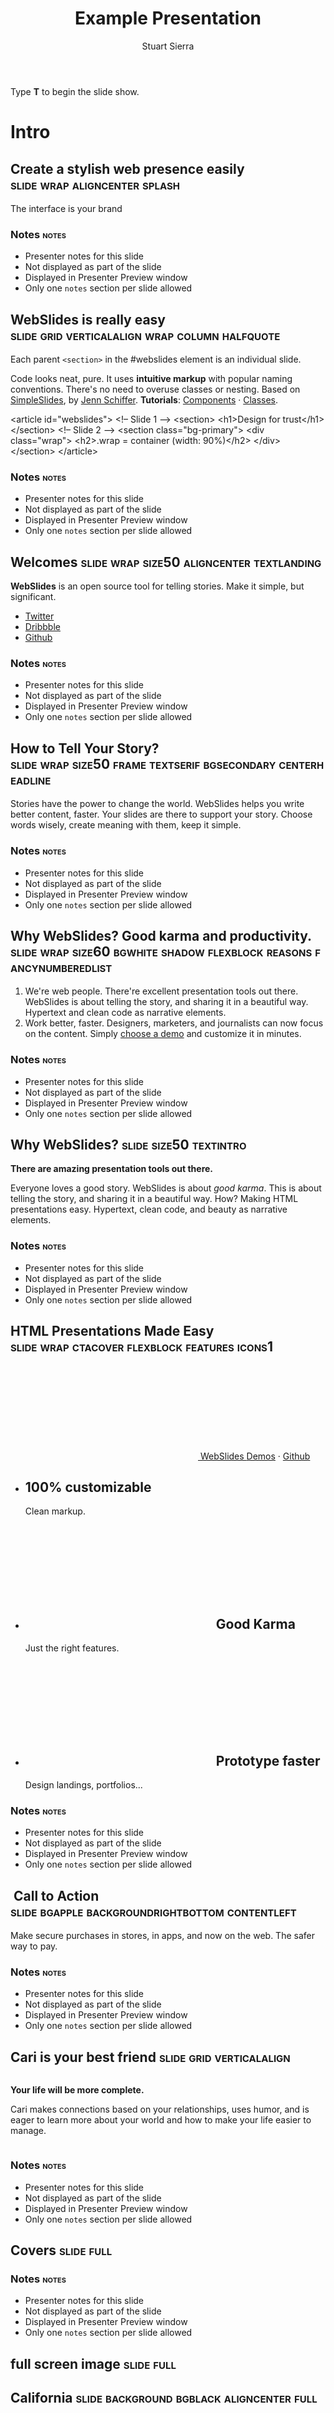 #+TITLE: Example Presentation
#+AUTHOR: Stuart Sierra
#+BEGIN_EXPORT HTML
<p>Type <strong>T</strong> to begin the slide show.</p>
#+END_EXPORT




* Intro


** Create a stylish web presence easily :slide:wrap:aligncenter:splash:
The interface is your brand


*** Notes                                                             :notes:

- Presenter notes for this slide
- Not displayed as part of the slide
- Displayed in Presenter Preview window
- Only one =notes= section per slide allowed

** *WebSlides is really easy* :slide:grid:verticalalign:wrap:column:halfquote:
Each parent =<section>= in the #webslides element is an individual slide.

Code looks neat, pure. It uses *intuitive markup* with popular naming
conventions. There's no need to overuse classes or nesting. Based
on [[https://github.com/jennschiffer/SimpleSlides][SimpleSlides]], by [[http://jennmoney.biz][Jenn Schiffer]]. *Tutorials*: [[../demos/components.html][Components]] · [[../demos/classes.html][Classes]].

#+BEGIN_EXAMPLE html
    <article id="webslides">
      <!-- Slide 1 -->
      <section>
        <h1>Design for trust</h1>
      </section>
      <!-- Slide 2 -->
      <section class="bg-primary">
        <div class="wrap">
          <h2>.wrap = container (width: 90%)</h2>
        </div>
      </section>
    </article>
#+END_EXAMPLE


*** Notes                                                             :notes:

- Presenter notes for this slide
- Not displayed as part of the slide
- Displayed in Presenter Preview window
- Only one =notes= section per slide allowed

** Welcomes :slide:wrap:size50:aligncenter:textlanding:
*WebSlides* is an open source tool for telling stories.
Make it simple, but significant.

-  [[https://twitter.com/webslides][Twitter]]
-  [[https://dribbble.com/tags/webslides][Dribbble]]
-  [[https://github.com/jlantunez/webslides][Github]]


*** Notes                                                             :notes:

- Presenter notes for this slide
- Not displayed as part of the slide
- Displayed in Presenter Preview window
- Only one =notes= section per slide allowed

** How to Tell Your Story? :slide:wrap:size50:frame:textserif:bgsecondary:centerheadline:
Stories have the power to change the world. WebSlides helps you write
better content, faster. Your slides are there to support your story.
Choose words wisely, create meaning with them, keep it simple.


*** Notes                                                             :notes:

- Presenter notes for this slide
- Not displayed as part of the slide
- Displayed in Presenter Preview window
- Only one =notes= section per slide allowed

** *Why WebSlides?* Good karma and productivity. :slide:wrap:size60:bgwhite:shadow:flexblock:reasons:fancynumberedlist:
1. We're web people.
   There're excellent presentation tools out there. WebSlides is about telling the story, and sharing it in a beautiful way. Hypertext and clean code as narrative elements.
2. Work better, faster.
   Designers, marketers, and journalists can now focus on the content. Simply [[https://webslides.tv/demos][choose a demo]] and customize it in minutes.


*** Notes                                                             :notes:

- Presenter notes for this slide
- Not displayed as part of the slide
- Displayed in Presenter Preview window
- Only one =notes= section per slide allowed

** *Why WebSlides?*                      :slide:size50:textintro:
*There are amazing presentation tools out there.*

Everyone loves a good story. WebSlides is about /good karma/. This is
about telling the story, and sharing it in a beautiful way. How? Making
HTML presentations easy. Hypertext, clean code, and beauty as narrative
elements.


*** Notes                                                             :notes:

- Presenter notes for this slide
- Not displayed as part of the slide
- Displayed in Presenter Preview window
- Only one =notes= section per slide allowed

** *HTML Presentations* Made Easy :slide:wrap:ctacover:flexblock:features:icons1:

#+BEGIN_EXPORT html
<p class="alignright">
        <a class="button" href="https://webslides.tv/webslides-latest.zip" title="Download WebSlides">
         <svg class="fa-cloud-download">
          <use xlink:href="#fa-cloud-download"></use>
         </svg>
         WebSlides
        </a>
        <span class="try"><a href="https://webslides.tv/demos" title="WebSlides Demos">Demos</a> &middot; <a href="https://github.com/webslides/webslides" title="Github">Github</a></span>
       </p>
#+END_EXPORT

#+BEGIN_EXPORT html
<ul class="flexblock features">
       <li>
        <div>
         <h2><span>100%</span> customizable</h2>
         Clean markup.
        </div>
       </li>
       <li>
        <div>
         <h2>
          <svg class="fa-heart-o">
           <use xlink:href="#fa-heart-o"></use>
          </svg>
          Good Karma
         </h2>
         Just the right features.
        </div>
       </li>
       <li>
        <div>
         <h2>
          <svg class="fa-code">
           <use xlink:href="#fa-code"></use>
          </svg>
          Prototype faster
         </h2>
         Design landings, portfolios...
        </div>
       </li>
      </ul>
#+END_EXPORT


*** Notes                                                             :notes:

- Presenter notes for this slide
- Not displayed as part of the slide
- Displayed in Presenter Preview window
- Only one =notes= section per slide allowed

**  Call to Action :slide:bgapple:backgroundrightbottom:contentleft:
[[./webslides/static/images/iphone-hand.png]]

Make secure purchases in stores, in apps, and now on the web. The safer
way to pay.


*** Notes                                                             :notes:

- Presenter notes for this slide
- Not displayed as part of the slide
- Displayed in Presenter Preview window
- Only one =notes= section per slide allowed

** Cari is your best friend :slide:grid:verticalalign:
[[./webslides/static/images/android.png]]

#+BEGIN_EXPORT HTML
 <div class="column">
#+END_EXPORT

*Your life will be more complete.*

Cari makes connections based on your relationships, uses humor, and is
eager to learn more about your world and how to make your life easier to
manage.

#+BEGIN_EXPORT HTML
 </div>
#+END_EXPORT


*** Notes                                                             :notes:

- Presenter notes for this slide
- Not displayed as part of the slide
- Displayed in Presenter Preview window
- Only one =notes= section per slide allowed

** Covers                              :slide:full:
[[./webslides/static/images/webslides-images/california-mountains.jpg]]



*** Notes                               :notes:

- Presenter notes for this slide
- Not displayed as part of the slide
- Displayed in Presenter Preview window
- Only one =notes= section per slide allowed


** full screen image                   :slide:full:
[[/Users/jay/Dropbox/Pics/own-background-wallpapers/perfectness/light-ocean_00428591.jpg]]



** California :slide:background:bgblack:aligncenter:full:
[[./webslides/static/images/webslides-images/yosemite.jpg]]

#+BEGIN_EXPORT html
<p class="text-shadow">
       <svg class="fa-map-marker">
        <use xlink:href="#fa-map-marker"></use>
       </svg>
       Yosemite National Park.
      </p>
#+END_EXPORT

#+BEGIN_EXPORT html
<footer>
      <div class="wrap">
       <p>
        <span class="alignleft"> <a href="#" title="Instagram">
        <img class="whitelogo" src="../static/images/logos/airbnb.svg" alt="Airbnb">
        </a></span>
        <span class="alignright">
        <a href="#" class="badge-ios" title="iOS App">iOS app</a>
        <a href="#" class="badge-android" title="Android app">Android app</a>
        </span>
       </p>
      </div>
     </footer>
#+END_EXPORT


*** Notes                                                             :notes:

- Presenter notes for this slide
- Not displayed as part of the slide
- Displayed in Presenter Preview window
- Only one =notes= section per slide allowed

** WebSlides is about *telling the story*, and sharing it in a beautiful way. :slide:wrapsize60:background:dark:bggradientv:
[[./webslides/static/images/webslides-images/golden-gate-bridge.jpg]]


*** Notes                                                             :notes:

- Presenter notes for this slide
- Not displayed as part of the slide
- Displayed in Presenter Preview window
- Only one =notes= section per slide allowed

** *Hotel Daenerys*                      :slide:alignright:size50:bgtransdark:
[[./webslides/static/images/webslides-images/hotel-danerys.jpg]]

The Daenerys has facilities such as a 24-hour front desk, an elevator
with access to all rooms, and a terrace with a garden where guests can
enjoy breakfast during the summer.

#+BEGIN_EXPORT html
<p class="aligncenter"><a class="button" href="#">More info</a></p>
#+END_EXPORT


*** Notes                                                             :notes:

- Presenter notes for this slide
- Not displayed as part of the slide
- Displayed in Presenter Preview window
- Only one =notes= section per slide allowed

** Summer :slide:wrap:background:bgblack:aligncenter:
[[./webslides/static/images/webslides-images/summer.jpg]]

The best places at the best price.


*** Notes                                                             :notes:

- Presenter notes for this slide
- Not displayed as part of the slide
- Displayed in Presenter Preview window
- Only one =notes= section per slide allowed

** Hidden headline :slide:wrap:background:bgblack:wrap:hiddenheadline:
[[./webslides/static/images/webslides-images/motorcycle.jpg]]

*$975*


*** Notes                                                             :notes:

- Presenter notes for this slide
- Not displayed as part of the slide
- Displayed in Presenter Preview window
- Only one =notes= section per slide allowed

** Living on Mars :slide:wrap:background:bgblack:slidetop:
[[./webslides/static/images/webslides-images/mars.jpg]]

Paula Chan, CEO of SpaceY.

#+BEGIN_EXPORT html
<footer>
      <div class="wrap">
       <p>
        <span class="alignright"><img class="whitelogo" src="../static/images/logos/nyt.svg" alt="The New York Times"></span>
       </p>
      </div>
      <!-- .end .wrap -->
     </footer>
#+END_EXPORT


*** Notes                                                             :notes:

- Presenter notes for this slide
- Not displayed as part of the slide
- Displayed in Presenter Preview window
- Only one =notes= section per slide allowed

** *PROBLEM & SOLUTION* :slide:wrap:background:slidetop:
[[./webslides/static/images/webslides-images/record-player.jpg]]

The history of the music industry is also the story of the development of technology.


*** Notes                                                             :notes:

- Presenter notes for this slide
- Not displayed as part of the slide
- Displayed in Presenter Preview window
- Only one =notes= section per slide allowed

** *The application of geographic mapping to data* :slide:bgblack:slidebottom:inverted:
[[./webslides/static/images/webslides-images/earthscape.jpg]]

LOCATION INTELLIGENCE


*** Notes                                                             :notes:

- Presenter notes for this slide
- Not displayed as part of the slide
- Displayed in Presenter Preview window
- Only one =notes= section per slide allowed

** *Abouts & Teams* :slide:wrap:aligncenter:


*** Notes                                                             :notes:

- Presenter notes for this slide
- Not displayed as part of the slide
- Displayed in Presenter Preview window
- Only one =notes= section per slide allowed

** ul.flexblock.steps                  :slide:flexblock:steps:wrap:

#+BEGIN_EXPORT html
<ul class="flexblock steps">
       <!-- li>a? Add blink = <ul class="flexblock steps blink">-->
       <li>
        <span>
         <svg class="fa-heartbeat">
          <use xlink:href="#fa-heartbeat"></use>
         </svg>
        </span>
        <h2>01. Passion</h2>
        <p>When you're really passionate about your job, you can change the world.</p>
       </li>
       <li>
        <div class="process step-2"></div>
        <span>
         <svg class="fa-magic">
          <use xlink:href="#fa-magic"></use>
         </svg>
        </span>
        <h2>02. Purpose</h2>
        <p>Why does this business exist? How are you different? Why matters?</p>
       </li>
       <li>
        <div class="process step-3"></div>
        <span>
         <svg class="fa-balance-scale">
          <use xlink:href="#fa-balance-scale"></use>
         </svg>
        </span>
        <h2>03. Principles</h2>
        <p>Leadership through usefulness, openness, empathy, and good taste.</p>
       </li>
       <li>
        <div class="process step-4"></div>
        <span>
         <svg class="fa-cog">
          <use xlink:href="#fa-cog"></use>
         </svg>
        </span>
        <h2>04. Process</h2>
        <ul>
         <li>Useful</li>
         <li>Easy</li>
         <li>Fast</li>
         <li>Beautiful</li>
        </ul>
       </li>
      </ul>
#+END_EXPORT



*** Notes                                                             :notes:

- Presenter notes for this slide
- Not displayed as part of the slide
- Displayed in Presenter Preview window
- Only one =notes= section per slide allowed

** FAQs                                :slide:2column:wrap:grid:column:
WebSlides is an open source solution by [[https://twitter.com/jlantunez][@jlantunez]]. If you have additional questions, [[https://twitter.com/webslides][get in touch!]]

#+BEGIN_EXPORT HTML
  <div class="column">
#+END_EXPORT

*Why WebSlides?*
There are excellent presentation tools out there. WebSlides is about good karma and sharing content. Hypertext, clean code, and beauty as narrative elements.

*Is WebSlides a framework?*
We're all tired of heavy CSS frameworks. WebSlides is a starting point that provides basic [[../demos/components.html][structural components]] and a scalable [[../demos/classes.html][CSS architecture]].

*What can I do with WebSlides?*
WebSlides is a cute solution for making HTML presentations, landings, and portfolios. [[../demos/components.html#slide=15][Put content wherever you want]], add [[../demos/components.html#slide=98][background images]], [[../demos/components.html#slide=101][videos]]...

*How easy is WebSlides?*
You can create your own presentation instantly. Just a basic knowledge of HTML and CSS is required. Simply choose a demo and customize it.

#+BEGIN_EXPORT HTML
 </div>
#+END_EXPORT



*** Notes                                                             :notes:

- Presenter notes for this slide
- Not displayed as part of the slide
- Displayed in Presenter Preview window
- Only one =notes= section per slide allowed

** Why WebSlides? :slide:textcols:column:wrap:grid:
   :PROPERTIES:
   :CUSTOM_ID: why-webslides-2
   :END:
~.text-cols (2 columns)~.

#+BEGIN_EXPORT HTML
  <div class="text-cols">
#+END_EXPORT

Everyone loves a good story. WebSlides is about sharing and *good
karma*. This is about telling the story, and sharing it in a beautiful
way. How? Making HTML presentations easy. Hypertext, clean code, and
beauty as narrative elements.

*WebSlides help you build a culture of innovation and excellence*. How
to manage a design-driven organization? Leadership through usefulness,
openness, empathy, and good taste. When you're really passionate about
your job, you can change the world.

#+BEGIN_EXPORT html
<ul class="flexblock metrics">
       <li>
        <div>
         <svg class="fa-twitter">
          <use xlink:href="#fa-twitter"></use>
         </svg>
         @WebSlides
        </div>
       </li>
       <li>
        <div>
         <svg class="fa-github">
          <use xlink:href="#fa-github"></use>
         </svg>
         Contribute
        </div>
       </li>
       <li>
        <div>
         <svg class="fa-phone">
          <use xlink:href="#fa-phone"></use>
         </svg>
         Call us at 555.345.6789
        </div>
       </li>
      </ul>
#+END_EXPORT


*** Notes                                                             :notes:

- Presenter notes for this slide
- Not displayed as part of the slide
- Displayed in Presenter Preview window
- Only one =notes= section per slide allowed

*** Team :slide:wrap:flexblock:gallery:
#+BEGIN_EXPORT html
<ul class="flexblock gallery">
       <li>
        <a href="#">
         <figure>
          <img alt="Thumbnail " src="https://source.unsplash.com/E6MWxCjNhYs/800x600">
          <figcaption>
           <h2>Alicia Jiménez</h2>
           <p>Founder & CEO</p>
          </figcaption>
         </figure>
        </a>
       </li>
       <li>
        <a href="#">
         <figure>
          <img alt="Thumbnail" src="https://source.unsplash.com/6anudmpILw4/800x600">
          <figcaption>
           <h2>Sam Trololovitz</h2>
           <p>Master of nothing</p>
          </figcaption>
         </figure>
        </a>
       </li>
       <li>
        <a href="#">
         <figure>
          <img alt="Thumbnail" src="https://source.unsplash.com/IFxjDdqK_0U/800x600">
          <figcaption>
           <h2>Erin Gustafson</h2>
           <p>VP of Design</p>
          </figcaption>
         </figure>
        </a>
       </li>
      </ul>
#+END_EXPORT


*** Notes                                                             :notes:

- Presenter notes for this slide
- Not displayed as part of the slide
- Displayed in Presenter Preview window
- Only one =notes= section per slide allowed

*** Team :slide:wrap:flexblock:gallery:overlay:

#+BEGIN_EXPORT html
<ul class="flexblock gallery">
       <li>
        <a href="#">
         <figure>
          <img alt="Thumbnail " src="https://source.unsplash.com/IFxjDdqK_0U/800x600">
          <div class="overlay">
           <h2>Mila Yang</h2>
           <p>The Boss</p>
          </div>
         </figure>
        </a>
       </li>
       <li>
        <a href="#">
         <figure>
          <img alt="Thumbnail" src="https://source.unsplash.com/zhkTCCmD4xI/800x600">
          <div class="overlay">
           <h2>Shin Ahmed</h2>
           <p>CTO</p>
          </div>
         </figure>
        </a>
       </li>
       <li>
        <a href="#">
         <figure>
          <img alt="Thumbnail" src="https://source.unsplash.com/uPGOEbjbVGA/800x600">
          <div class="overlay">
           <h2>Julia Porter</h2>
           <p>Digital Designer</p>
          </div>
         </figure>
        </a>
       </li>
      </ul>
#+END_EXPORT


*** Notes                                                             :notes:

- Presenter notes for this slide
- Not displayed as part of the slide
- Displayed in Presenter Preview window
- Only one =notes= section per slide allowed

** *Features & Benefits* :slide:wrap:aligncenter:


*** Notes                                                             :notes:

- Presenter notes for this slide
- Not displayed as part of the slide
- Displayed in Presenter Preview window
- Only one =notes= section per slide allowed

** Features :slide:wrap:flexblock:features:
#+BEGIN_EXPORT html
<ul class="flexblock features">
       <li>
        <div>
         <h2>
          <span>&rarr;</span>
          Simple Navigation
         </h2>
         with arrow keys and swipe.
        </div>
       </li>
       <li>
        <div>
         <h2>
          <svg class="fa-link">
           <use xlink:href="#fa-link"></use>
          </svg>
          Permalinks
         </h2>
         Go to a specific slide.
        </div>
       </li>
       <li>
        <div>
         <h2>
          <svg class="fa-clock-o">
           <use xlink:href="#fa-clock-o"></use>
          </svg>
          Slide Counter
         </h2>
         Current/Total number
        </div>
       </li>
       <li>
        <div>
         <h2>
          <span>40<sup>+</sup></span>
          Beautiful Components
         </h2>
         Covers, cards, quotes...
        </div>
       </li>
       <li>
        <div>
         <h2>
          <svg class="fa-text-height">
           <use xlink:href="#fa-text-height"></use>
          </svg>
          Vertical Rhythm
         </h2>
         Use multiples of 8.
        </div>
       </li>
       <li>
        <div>
         <h2>
          <span>500<sup>+</sup></span>
          SVG Icons
         </h2>
         Font Awesome Kit.
        </div>
       </li>
      </ul>
#+END_EXPORT


*** Notes                                                             :notes:

- Presenter notes for this slide
- Not displayed as part of the slide
- Displayed in Presenter Preview window
- Only one =notes= section per slide allowed

** Features :slide:bgbrown:hiddenheadline:wrap:grid:column:
*Feature 1*
Test your web and mobile designs, and quickly incorporate user feedback.

*Benefit 2*
When you're really passionate about your job, you can change the world.

*Design Better*
The most popular elements commonly used for creating landings and
portfolios.


*** Notes                                                             :notes:

- Presenter notes for this slide
- Not displayed as part of the slide
- Displayed in Presenter Preview window
- Only one =notes= section per slide allowed

* iPhone 7 :slide:grid:verticalalign:column:
[[./webslides/static/images/iphone.png]]

*3D Touch, 12MP photos, and 4K video. Centering vertically using grid.vertical-align*

Every iPhone they have made was built on the same belief. That a phone
should be more than a collection of features. That, above all, a phone
should be absolutely simple, beautiful, and magical to use.


*** Notes                                                             :notes:

- Presenter notes for this slide
- Not displayed as part of the slide
- Displayed in Presenter Preview window
- Only one =notes= section per slide allowed

** iPhone 7 :slide:grid:verticalalign:column:background:backgroundright:
[[./webslides/static/images/iphone.png]]

*A phone should be absolutely simple, beautiful, and magical to use. 3D
Touch, 12MP photos, and 4K video.*

1. Benefit 1
   The easiest way to make HTML presentations. Incredibly versatile. 120+ slides.
2. Benefit 2
   The art of storytelling. Inspire teams, fascinate customers, and gain attention from investors.


*** Notes                                                             :notes:

- Presenter notes for this slide
- Not displayed as part of the slide
- Displayed in Presenter Preview window
- Only one =notes= section per slide allowed

** A Phone by Google :slide:wrap:column:grid:verticalalign:
[[./webslides//static/images/android.png]]

Pixel's camera lets you take brilliant photos in low light, bright light
or any light.

-   *Client:* Google (2016).
-   *Services:* Industrial Design.
-   *Website:* [[https://madeby.google.com/phone/][madeby.google.com/phone]]



*** Notes                                                             :notes:

- Presenter notes for this slide
- Not displayed as part of the slide
- Displayed in Presenter Preview window
- Only one =notes= section per slide allowed

** *Bonsai* :slide:fullscreen:card50:
[[./webslides/static/images/webslides-images/bonsai.jpg]]

*Bonsai is a Japanese art form using trees grown in containers --- .fullscreen > .card-50.*

Similar practices exist in other cultures, including the Chinese
tradition of penjing from which the art originated, and the miniature
living landscapes of Vietnamese hòn non bộ.


*** Notes                                                             :notes:

- Presenter notes for this slide
- Not displayed as part of the slide
- Displayed in Presenter Preview window
- Only one =notes= section per slide allowed

** *Metrics & Data* :slide:



*** Notes                                                             :notes:

- Presenter notes for this slide
- Not displayed as part of the slide
- Displayed in Presenter Preview window
- Only one =notes= section per slide allowed

** WebSlides help you build a culture of innovation. :slide:
~.flexblock.metrics~ All content is for demo purposes only, to show an
example of a live site. All images are the copyright of their respective
owners.

-  Founded *1986*
-  *120+* Prebuilt Slides
-  32M Downloads
-  Revenue: $72M


*** Notes                                                             :notes:

- Presenter notes for this slide
- Not displayed as part of the slide
- Displayed in Presenter Preview window
- Only one =notes= section per slide allowed

** Metrics                             :slide:
#+BEGIN_EXPORT html
<ul class="flexblock metrics border">
       <li> Founded
        <span>1972</span>
       </li>
       <li>
        <span>
         <svg class="fa-users">
          <use xlink:href="#fa-users"></use>
         </svg>
        </span>
        24M Subscribers
       </li>
       <li>
        <span>
         <svg class="fa-line-chart">
          <use xlink:href="#fa-line-chart"></use>
         </svg>
        </span>
        Revenue: $16M
       </li>
       <li>
        Monthly Growth
        <span>64%</span>
       </li>
       <li>
        <span>
         <svg class="fa-building-o">
          <use xlink:href="#fa-building-o"></use>
         </svg>
        </span>
        8 Offices
       </li>
       <li>
        <span>
         <svg class="fa-smile-o">
          <use xlink:href="#fa-smile-o"></use>
         </svg>
        </span>
        48 Employees
       </li>
       <li>
        <span>
         <svg class="fa-usd">
          <use xlink:href="#fa-usd"></use>
         </svg>
        </span>
        EBITDA: $2,4M
       </li>
       <li>
        <span>
         <svg class="fa-university">
          <use xlink:href="#fa-university"></use>
         </svg>
        </span>
        Bank: $32M
       </li>
      </ul>

#+END_EXPORT

*** Notes                                                             :notes:

- Presenter notes for this slide
- Not displayed as part of the slide
- Displayed in Presenter Preview window
- Only one =notes= section per slide allowed

** 2,356,478 :slide:background:bgblack:aligncenter:wrap:
[[./webslides/static/images/webslides-images/watch.jpg]]

downloads in first 72 hours


*** Notes                                                             :notes:

- Presenter notes for this slide
- Not displayed as part of the slide
- Displayed in Presenter Preview window
- Only one =notes= section per slide allowed

** E1,000,000                          :slide:bgblack:slidebottom:background:wrap:
[[./webslides/static/images/webslides-images/forest.jpg]]

*We're working to protect up to a million acres of sustainable forest.*
#+BEGIN_EXPORT html
<p>
        <svg class="large fa-tree">
         <use xlink:href="#fa-tree"></use>
        </svg>
       </p>

#+END_EXPORT


*** Notes                                                             :notes:

- Presenter notes for this slide
- Not displayed as part of the slide
- Displayed in Presenter Preview window
- Only one =notes= section per slide allowed

** *Pricing & Offers* :slide:


*** Notes                                                             :notes:

- Presenter notes for this slide
- Not displayed as part of the slide
- Displayed in Presenter Preview window
- Only one =notes= section per slide allowed

** Basic                               :slide:wrap:flexblock:plans:blink:
#+BEGIN_EXPORT html
<ul class="flexblock plans blink">
       <li>
        <a href="#" title="Register">
         <h2>Basic</h2>
         <div>
          <span class="price">Free</span>
          <p>Good karma. Just the right features. 100% customizable. Make it yours.</p>
          <span class="button ghost">Select</span>
         </div>
        </a>
       </li>
       <li>
        <a href="#" title="Purchase">
         <h2>Medium</h2>
         <div>
          <span class="price"><sup>$</sup>4,99 <sup>/month</sup></span>
          <p>Content is for demo purposes only. Minimum effort, amazing results.</p>
          <span class="button radius">Buy Now</span>
         </div>
        </a>
       </li>
       <li>
        <a href="#" title="Purchase">
         <h2>Premium <sup>(save 20%)</sup></h2>
         <div>
          <span class="price"><sup>$</sup>40 <sup>/year</sup></span>
          <p>Prototype faster. Create landings and portfolios. Unlimited projects.</p>
          <span class="button ghost">Select</span>
         </div>
        </a>
       </li>
      </ul>

#+END_EXPORT


*** Notes                                                             :notes:

- Presenter notes for this slide
- Not displayed as part of the slide
- Displayed in Presenter Preview window
- Only one =notes= section per slide allowed

** basic :slide:bgpurple:wrap:size50:flexblock:plans:blink:
#+BEGIN_EXPORT html
<ul class="flexblock plans blink">
       <li>
        <a href="#" title="Register">
         <h2>Basic</h2>
         <div>
          <span class="price">Free</span>
          <ul>
           <li>
            <svg class="fa-check">
             <use xlink:href="#fa-check"></use>
            </svg>
            <strong>Free</strong> forever
           </li>
           <li>
            <svg class="fa-check">
             <use xlink:href="#fa-check"></use>
            </svg>
            <strong>Eternal</strong> sunshine
           </li>
           <li>
            <svg class="fa-check">
             <use xlink:href="#fa-check"></use>
            </svg>
            <strong>Ads</strong>
           </li>
          </ul>
          <span class="button ghost">Select</span>
         </div>
        </a>
       </li>
       <li>
        <a href="#" title="Purchase">
         <h2>Good Karma</h2>
         <div>
          <span class="price"><sup>$</sup>40 <sup>/year</sup></span>
          <ul>
           <li>
            <svg class="fa-check">
             <use xlink:href="#fa-check"></use>
            </svg>
            <strong>Exclusive</strong> content
           </li>
           <li>
            <svg class="fa-check">
             <use xlink:href="#fa-check"></use>
            </svg>
            <strong>Unlimited</strong> projects
           </li>
           <li>
            <svg class="fa-check">
             <use xlink:href="#fa-check"></use>
            </svg>
            <strong>Unlimited</strong> users
           </li>
          </ul>
          <span class="button">Select</span>
         </div>
        </a>
       </li>
      </ul>

#+END_EXPORT


*** Notes                                                             :notes:

- Presenter notes for this slide
- Not displayed as part of the slide
- Displayed in Presenter Preview window
- Only one =notes= section per slide allowed

** Choose one plan :slide:wrap:bggradientv:aligncenter:
Simple pricing. No credit card required!

| Plans                                     | Good | Better | Awesome   |
|-------------------------------------------+------+--------+-----------|
| Price                                     | Free | $6     | $10       |
| HD Streaming                              | No   | Yes    | Yes       |
| Screens you can watch on at the same time | 1    | 2      | Unlimited |
| Access to exclusive content               | No   | No     | Yes       |



*** Notes                                                             :notes:

- Presenter notes for this slide
- Not displayed as part of the slide
- Displayed in Presenter Preview window
- Only one =notes= section per slide allowed

** Red :slide:frame:bgred:cta:wrap:


*$40*
Watch TV shows anytime, anywhere

[[./webslides/static/images/logos/netflix.svg]]


*** Notes                                                             :notes:

- Presenter notes for this slide
- Not displayed as part of the slide
- Displayed in Presenter Preview window
- Only one =notes= section per slide allowed

** Get 8 weeks free :slide:frame:bgred:background:dark:wrap:cta:overlay:
[[./webslides/static/images/webslides-images/TV.jpg]]


*** Notes                                                             :notes:

- Presenter notes for this slide
- Not displayed as part of the slide
- Displayed in Presenter Preview window
- Only one =notes= section per slide allowed

** *Quotes* :slide:
   :PROPERTIES:
   :CUSTOM_ID: quotes
   :END:

#+BEGIN_EXPORT HTML
  <div class="section">
#+END_EXPORT

#+BEGIN_EXPORT HTML
  <div class="wrap">
#+END_EXPORT

#+BEGIN_EXPORT HTML
  <div class="content-center">
#+END_EXPORT


*** Notes                                                             :notes:

- Presenter notes for this slide
- Not displayed as part of the slide
- Displayed in Presenter Preview window
- Only one =notes= section per slide allowed

** *Why WebSlides?* :slide:quote:bgwhite:
   :PROPERTIES:
   :CUSTOM_ID: why-webslides-3
   :END:

#+BEGIN_QUOTE
"I feel guilty as a web designer when I have to use PowerPoint and Keynote. So I made #WebSlides."
--- @jlantunez
#+END_QUOTE


*** Notes                                                             :notes:

- Presenter notes for this slide
- Not displayed as part of the slide
- Displayed in Presenter Preview window
- Only one =notes= section per slide allowed

** quote :slide:quote:bgblackblue:
#+BEGIN_QUOTE
I have always appreciated designers who dare to reinterpret fabrics and proportions, so I follow the Japanese and Belgian designers.
---  [[https://en.wikipedia.org/wiki/Zaha_Hadid][Zaha Hadid]]
#+END_QUOTE


*** Notes                                                             :notes:

- Presenter notes for this slide
- Not displayed as part of the slide
- Displayed in Presenter Preview window
- Only one =notes= section per slide allowed

** quote :slide:quote:wrap:card50:
[[./webslides/static/images/davinci.png]]

#+BEGIN_QUOTE
  "WebSlides helped us build a culture of innovation and excellence."

  Leonardo da Vinci
#+END_QUOTE


*** Notes                                                             :notes:

- Presenter notes for this slide
- Not displayed as part of the slide
- Displayed in Presenter Preview window
- Only one =notes= section per slide allowed

** quote :slide:quote:bgapple:
[[https://webslides.tv/static/images/tim-cook.png]]

#+BEGIN_QUOTE
"Some people see innovation as change, but we have never really seen it like that. It's making things better."

--- Tim Cook, CEO of Apple.
#+END_QUOTE



*** Notes                                                             :notes:

- Presenter notes for this slide
- Not displayed as part of the slide
- Displayed in Presenter Preview window
- Only one =notes= section per slide allowed

* Media

** *Embedding Media* :slide:


*** Notes                                                             :notes:

- Presenter notes for this slide
- Not displayed as part of the slide
- Displayed in Presenter Preview window
- Only one =notes= section per slide allowed

** Responsive Videos :wrap:aligncenter:slide:youtube:wrap:size60:youtube:

[[yt:b4LrTkWq9jU]]


#+BEGIN_EXAMPLE
    <div class="embed">
     <iframe src="https://www.youtube.com/embed/XjJQBjWYDTs">
     </iframe>
    </div>
#+END_EXAMPLE


*** Notes                                                             :notes:

- Presenter notes for this slide
- Not displayed as part of the slide
- Displayed in Presenter Preview window
- Only one =notes= section per slide allowed

** Fullscreen videos                   :slide:youtube:fullscreen:
[[yt:b4LrTkWq9jU]]


*** Notes                                                             :notes:

- Presenter notes for this slide
- Not displayed as part of the slide
- Displayed in Presenter Preview window
- Only one =notes= section per slide allowed

** *Every end is a new beginning* :slide:fullscreen:bg:black:aligncenter:
#+BEGIN_EXPORT html
<video autoplay loop muted poster="https://webslides.tv/static/images/peggy.jpg">
       <source src="https://webslides.tv/static/videos/peggy.mp4" type="video/mp4">
      </video>
#+END_EXPORT




*** Notes                                                             :notes:

- Presenter notes for this slide
- Not displayed as part of the slide
- Displayed in Presenter Preview window
- Only one =notes= section per slide allowed

** *Overlay* :slide:overlay:backgroundvideodark:

#+BEGIN_EXPORT html
<video autoplay loop muted poster="https://webslides.tv/static/images/peggy.jpg">
       <source src="https://webslides.tv/static/videos/peggy.mp4" type="video/mp4">
      </video>
#+END_EXPORT



*** Notes                                                             :notes:

- Presenter notes for this slide
- Not displayed as part of the slide
- Displayed in Presenter Preview window
- Only one =notes= section per slide allowed

* Org-HTML-Slideshow                                                  :slide:

Make slides from Emacs Org-Mode!


*** Notes                                                             :notes:

- Presenter notes for this slide
- Not displayed as part of the slide
- Displayed in Presenter Preview window
- Only one =notes= section per slide allowed

** Making Slides                                                      :slide:

Org-Mode headlines with the =:slide:= tag will become slides.


*** Notes                                                             :notes:

- Presenter notes for this slide
- Not displayed as part of the slide
- Displayed in Presenter Preview window
- Only one =notes= section per slide allowed

** Headlines Don't Have to be Slides :slide:

This section doesn't have a =:slide:= tag, so it will *not* become a slide, although it is still part of the exported HTML document.


*** Notes                                                             :notes:

- Presenter notes for this slide
- Not displayed as part of the slide
- Displayed in Presenter Preview window
- Only one =notes= section per slide allowed

** Use Lists For Bullets                                              :slide:

- Use Org-Mode lists for bullet points
- You can make nested bullet lists
  - With sub-lists
  - Like this

** Or Low-Level Headings                                              :slide:

**** By default :slide:
***** Org-Mode headings below level 3 :slide:
****** Become bullets :slide:
****** Meaning they *cannot* be slides :slide:
**** This is configurable :slide:
***** See [[http://orgmode.org/manual/Export-options.html][Export Options in the Org-Mode manual]] :slide:

** Slides Can Be Nested                                               :slide:

You can use the structure of the Org-Mode document to group your slides.

For example, this slide is a *level-2* Org-Mode heading.

*** Slide Headings Can Be Nested                                      :slide:

This slide is a *level-3* Org-Mode heading, inside the previous one.

* New - support for video and audio
** Slide with <video> tag                                             :slide:
#+BEGIN_EXPORT HTML
<video width="880" preload="auto" controls poster="src/img/poster.jpg">
  <source src="src/media/video.mp4">
  Browser doesn't support HTML5 video.
</video>
#+END_export


*** Notes                                                             :notes:

- Presenter notes for this slide
- Not displayed as part of the slide
- Displayed in Presenter Preview window
- Only one =notes= section per slide allowed

** Slide with <audio> tag                                             :slide:
#+BEGIN_EXPORT HTML
<audio preload="auto" controls>
  <source src="src/media/audio.mp3">
  Browser doesn't support HTML5 audio.
</audio>
#+END_export



*** Notes                                                             :notes:

- Presenter notes for this slide
- Not displayed as part of the slide
- Displayed in Presenter Preview window
- Only one =notes= section per slide allowed

** Slide with YouTube video                                           :slide:

#+BEGIN_EXPORT HTML
<iframe class="ytvid" width="800" height="450" src="https://www.youtube.com/embed/9zSVu76AX3I" frameborder="0" allowfullscreen></iframe>
#+END_export


*** Notes                                                             :notes:

- Presenter notes for this slide
- Not displayed as part of the slide
- Displayed in Presenter Preview window
- Only one =notes= section per slide allowed

** Fullscreen YouTube video  :slide:

#+BEGIN_EXPORT HTML
<div class="video-background">
  <div class="video-foreground">
<iframe class="ytvid" width="800" height="450" src="https://www.youtube.com/embed/9zSVu76AX3I" allowfullscreen></iframe>

</div>
 </div>



#+END_export


*** Notes                                                             :notes:

- Presenter notes for this slide
- Not displayed as part of the slide
- Displayed in Presenter Preview window
- Only one =notes= section per slide allowed

* Presenter Notes                                                     :slide:

- Slides can have presenter notes
- Add a sub-heading with the =:notes:= tag


*** Notes                                                             :notes:

- Presenter notes for this slide
- Not displayed as part of the slide
- Displayed in Presenter Preview window
- Only one =notes= section per slide allowed

** A Slide with Notes                                                 :slide:

- This slide has notes
- Notes are only visible to presenter


*** Notes                                                             :notes:

- Presenter notes for this slide
- Not displayed as part of the slide
- Displayed in Presenter Preview window
- Only one =notes= section per slide allowed

*** Notes                                                             :notes:

- Presenter notes for this slide
- Not displayed as part of the slide
- Displayed in Presenter Preview window
- Only one =notes= section per slide allowed


*** Notes                                                             :notes:

- Presenter notes for this slide
- Not displayed as part of the slide
- Displayed in Presenter Preview window
- Only one =notes= section per slide allowed

* Source Code                                                         :slide:

Use =begin_src/end_src= blocks to include source code.

#+begin_src clojure
  (defn example []
    (println "This is sample source code."))
#+end_src


*** Notes                                                             :notes:

- Presenter notes for this slide
- Not displayed as part of the slide
- Displayed in Presenter Preview window
- Only one =notes= section per slide allowed

** Syntax Highlighting                                                :slide:

- Org-Mode HTML export uses [[http://www.emacswiki.org/emacs/Htmlize][htmlize.el]]
- Code in exported HTML will match your current Emacs theme
  - Choose a theme that looks good on a projector!


*** Notes                                                             :notes:

- Presenter notes for this slide
- Not displayed as part of the slide
- Displayed in Presenter Preview window
- Only one =notes= section per slide allowed

** Syntax Highlighting with CSS Classes                               :slide:

- Set the Emacs variable
  - =org-export-htmlize-output-type=
  - to the symbol =css=
  - (Does not work as a buffer-local variable)
- Htmlize.el will add SPAN tags with CSS classes
  - Named for each font face, e.g. =org-comment=
- Examine HTML output to see class names
- Add CSS styles to set colors


*** Notes                                                             :notes:

- Presenter notes for this slide
- Not displayed as part of the slide
- Displayed in Presenter Preview window
- Only one =notes= section per slide allowed

* Images                                                              :slide:

- Slides can contain images
  - Any file type a browser can display
- See also these Emacs variables:
  - =org-export-html-inline-images=
  - =org-export-html-inline-image-extensions=
    - Controls which file types get exported
- See [[http://orgmode.org/manual/Images-in-HTML-export.html][Images in HTML Export in the Org-Mode manual]].


*** Notes                                                             :notes:

- Presenter notes for this slide
- Not displayed as part of the slide
- Displayed in Presenter Preview window
- Only one =notes= section per slide allowed

** Slide with Image                                                   :slide:

Make a =file:= link with the path to the image and no link text.

[[file:example-image.svg]]

This example image is public-domain [[http://openclipart.org/detail/165554/geodesic_dome-by-yoderj][clip art by Josiah / yoderj]].


*** Notes                                                             :notes:

- Presenter notes for this slide
- Not displayed as part of the slide
- Displayed in Presenter Preview window
- Only one =notes= section per slide allowed

* Styling                                                             :slide:

- Use CSS styles to control appearance of slides
- Extra tags on a slide become extra CSS classes on its HTML


*** Notes                                                             :notes:

- Presenter notes for this slide
- Not displayed as part of the slide
- Displayed in Presenter Preview window
- Only one =notes= section per slide allowed

** Org-Mode Tag as CSS Class                          :slide:blue_background: :slide:

- This slide has the =:blue_background:= tag
  - Which is a class defined in =projection.css=
- Make up your own tags
  - Add them to the CSS file


*** Notes                                                             :notes:

- Presenter notes for this slide
- Not displayed as part of the slide
- Displayed in Presenter Preview window
- Only one =notes= section per slide allowed

* Placing Stylesheets/JavaScript                                      :slide:

Include the stylesheets and JavaScript at the *bottom* of your Org-Mode file.

They must go at the bottom because the Google Closure Library does not support an on-DOM-ready event. See the [[http://groups.google.com/group/closure-library-discuss/browse_thread/thread/1beecbb5d6afcb41/075c536259653946][Closure mailing list discussion]] for an explanation.


*** Notes                                                             :notes:

- Presenter notes for this slide
- Not displayed as part of the slide
- Displayed in Presenter Preview window
- Only one =notes= section per slide allowed

** Warning About Hidden Headlines                                     :slide:

Stylesheets and JavaScript will *not* be loaded if the *last* headline in your Org-Mode file is hidden by any of:

- =COMMENT= at the start of the heading
- =#+COMMENT= at the start of the line
- =:noexport:= tag, or missing =:export:= tag

See [[http://orgmode.org/manual/Comment-lines.html][Comment lines]] and [[http://orgmode.org/manual/Selective-export.html][Selective export]] in the Org-Mode manual for details.


*** Notes                                                             :notes:

- Presenter notes for this slide
- Not displayed as part of the slide
- Displayed in Presenter Preview window
- Only one =notes= section per slide allowed

** The End                                                            :slide:

Sometimes it's safest to add an "empty" heading at the end of your document to make sure the stylesheets and JavaScript are included.


*** Notes                                                             :notes:

- Presenter notes for this slide
- Not displayed as part of the slide
- Displayed in Presenter Preview window
- Only one =notes= section per slide allowed

* Setup
#+OPTIONS: num:nil toc:nil tags:t
#+TAGS: slide(s)


#+HTML_HEAD_EXTRA:
#+HTML_HEAD_EXTRA:
#+HTML_HEAD_EXTRA:
#+HTML_HEAD_EXTRA:



#+HTML_HEAD: <link rel="stylesheet" type="text/css" href="/Users/jay/Dropbox/github/org-html-webslides/src/css/common.css" />
#+HTML_HEAD: <link rel="stylesheet" type="text/css" href="/Users/jay/Dropbox/github/org-html-webslides/src/css/screen.css" media="screen" />
#+HTML_HEAD: <link rel="stylesheet" type="text/css" href="/Users/jay/Dropbox/github/org-html-webslides/src/css/projection.css" media="projection" />
#+HTML_HEAD: <link rel="stylesheet" type="text/css" href="/Users/jay/Dropbox/github/org-html-webslides/src/css/presenter.css" media="presenter" />

#+HTML_HEAD_EXTRA: <link rel="stylesheet" type="text/css" href="./webslides/static/css/base.css" media="projection" />
#+HTML_HEAD_EXTRA: <link rel="stylesheet" type="text/css" href="./webslides/static/css/colors.css" media="projection" />
#+HTML_HEAD_EXTRA: <link rel="stylesheet" type="text/css" href="./webslides/static/css/svg-icons.css" media="projection" />
#+HTML_HEAD_EXTRA: <link rel="stylesheet" type="text/css" href="./webslides/static/css/org-html-webslides.css" media="projection" />




#+HTML_HEAD_EXTRA: <link href="https://fonts.googleapis.com/css?family=Roboto:100,100i,300,300i,400,400i,700,700i%7CMaitree:200,300,400,600,700&amp;subset=latin-ext" rel="stylesheet">

#+BEGIN_EXPORT html
<!-- SOCIAL CARDS (ADD YOUR INFO) -->

  <!-- FACEBOOK -->
  <meta property="og:url" content="http://your-url.com/permalink"> <!-- EDIT -->
  <meta property="og:type" content="article">
  <meta property="og:title" content="WebSlides Landings: Create your web presence easily"> <!-- EDIT -->
  <meta property="og:description" content="Create simple, beautiful landing pages with WebSlides. 120+ free slides ready to use."> <!-- EDIT -->
  <meta property="og:updated_time" content="2017-01-04T16:54:27"> <!-- EDIT -->
  <meta property="og:image" content="../static/images/share-webslides.jpg" > <!-- EDIT -->

  <!-- TWITTER -->
  <meta name="twitter:card" content="summary_large_image">
  <meta name="twitter:site" content="@webslides"> <!-- EDIT -->
  <meta name="twitter:creator" content="@jlantunez"> <!-- EDIT -->
  <meta name="twitter:title" content="WebSlides Landings: Create your web presence easily"> <!-- EDIT -->
  <meta name="twitter:description" content="Create simple, beautiful landing pages with WebSlides. 120+ free slides ready to use."> <!-- EDIT -->
  <meta name="twitter:image" content="../static/images/share-webslides.jpg"> <!-- EDIT -->

  <!-- FAVICONS -->
  <link rel="shortcut icon" sizes="16x16" href="../static/images/favicons/favicon.png">
  <link rel="shortcut icon" sizes="32x32" href="../static/images/favicons/favicon-32.png">
  <link rel="apple-touch-icon icon" sizes="76x76" href="../static/images/favicons/favicon-76.png">
  <link rel="apple-touch-icon icon" sizes="120x120" href="../static/images/favicons/favicon-120.png">
  <link rel="apple-touch-icon icon" sizes="152x152" href="../static/images/favicons/favicon-152.png">
  <link rel="apple-touch-icon icon" sizes="180x180" href="../static/images/favicons/favicon-180.png">
  <link rel="apple-touch-icon icon" sizes="192x192" href="../static/images/favicons/favicon-192.png">
<!-- Android -->
  <meta name="mobile-web-app-capable" content="yes">
  <meta name="theme-color" content="#333333">

#+END_EXPORT



#+BEGIN_EXPORT HTML
<script type="text/javascript" src="./out/development/org-html-slideshow.js"></script>
#+END_EXPORT

# Local Variables:
# org-html-head-include-default-style: nil
# org-html-head-include-scripts: nil
# buffer-file-coding-system: utf-8-unix
# eval: (define-key org-mode-map (kbd ":") 'insert-colon)
# End:
